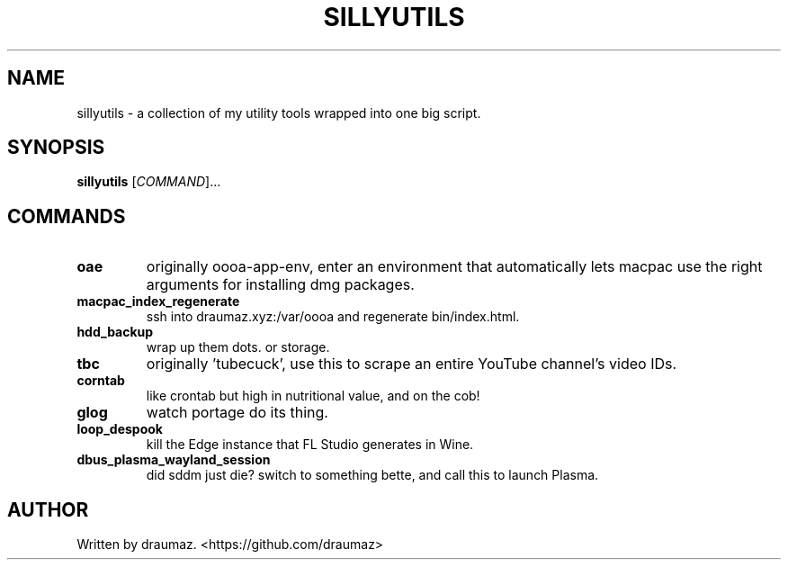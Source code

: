 .TH SILLYUTILS "1" "July 2023" "sillyutils 1.0-r4" "Utilities"
.SH NAME
sillyutils \- a collection of my utility tools wrapped into one big script.
.SH SYNOPSIS
.B sillyutils
[\fI\,COMMAND\/\fR]...
.SH COMMANDS
.TP
\fB\/oae\fR
originally oooa-app-env, enter an environment that automatically lets macpac use the right arguments for installing dmg packages.
.TP
\fB\/macpac_index_regenerate\fR
ssh into draumaz.xyz:/var/oooa and regenerate bin/index.html.
.TP
\fB\/hdd_backup\fR
wrap up them dots. or storage.
.TP
\fB\/tbc\fR
originally 'tubecuck', use this to scrape an entire YouTube channel's video IDs.
.TP
\fB\/corntab\fR
like crontab but high in nutritional value, and on the cob!
.TP
\fB\/glog\fR
watch portage do its thing.
.TP
\fB\/loop_despook\fR
kill the Edge instance that FL Studio generates in Wine.
.TP
\fB\/dbus_plasma_wayland_session\fR
did sddm just die? switch to something bette, and call this to launch Plasma.
.SH AUTHOR
Written by draumaz. <https://github.com/draumaz>
